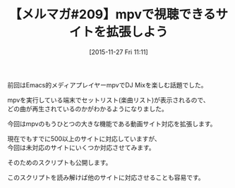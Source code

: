 #+BLOG: rubikitch
#+POSTID: 149
#+BLOG: rubikitch
#+DATE: [2015-11-27 Fri 11:11]
#+PERMALINK: melmag209
#+OPTIONS: toc:nil num:nil todo:nil pri:nil tags:nil ^:nil \n:t -:nil
#+ISPAGE: nil
#+DESCRIPTION:
# (progn (erase-buffer)(find-file-hook--org2blog/wp-mode))
#+BLOG: rubikitch
#+CATEGORY: るびきち塾メルマガ
#+DESCRIPTION: るびきち塾メルマガ『Emacsの鬼るびきちのココだけの話#209』の予告
#+TITLE: 【メルマガ#209】mpvで視聴できるサイトを拡張しよう
#+MYTAGS: 
#+begin: org2blog-tags

#+end:
前回はEmacs的メディアプレイヤーmpvでDJ Mixを楽しむ話題でした。

mpvを実行している端末でセットリスト(楽曲リスト)が表示されるので、
どの曲が再生されているのかがわかるようになりました。

今回はmpvのもうひとつの大きな機能である動画サイト対応を拡張します。

現在でもすでに500以上のサイトに対応していますが、
今回は未対応のサイトにいくつか対応させてみます。

そのためのスクリプトも公開します。

このスクリプトを読み解けば他のサイトに対応させることも容易です。

# (progn (forward-line 1)(shell-command "screenshot-time.rb org_template" t))
